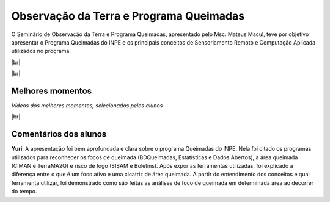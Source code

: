 Observação da Terra e Programa Queimadas
==========================================

.. |br| raw:: html

   <br />

O Seminário de Observação da Terra e Programa Queimadas, apresentado pelo Msc. Mateus Macul, teve por objetivo apresentar o Programa Queimadas do INPE e os principais conceitos de Sensoriamento Remoto e Computação Aplicada utilizados no programa.

|br|

.. raw:: html

    <embed>
        <div align="center">
         <img src="../_static/queimadas/1_apresentacao.png" style="width: 55vw; min-width: 330px;">
      </div>
    </embed>

|br|

.. raw:: html

    <embed>
        <div align="center">
         <img src="../_static/queimadas/2_visao_geral.png" style="width: 55vw; min-width: 330px;">
      </div>
    </embed>

Melhores momentos
-------------------

*Vídeos dos melhores momentos, selecionados pelos alunos*

.. raw:: html

    <embed>
        <div align="center">
         <video width="500" height="300" controls>
            <source src="../_static/queimadas/video-1.mp4" type="video/mp4">
         </video>
      </div>
    </embed>

.. raw:: html

    <embed>
        <div align="center">
         <video width="500" height="300" controls>
            <source src="../_static/queimadas/video-3.mp4" type="video/mp4">
         </video>
      </div>
    </embed>

|br|

Comentários dos alunos
-----------------------

**Yuri**: A apresentação foi bem aprofundada e clara sobre o programa Queimadas do INPE. Nela foi citado os programas utilizados para reconhecer os focos de queimada (BDQueimadas, Estatísticas e Dados Abertos), a área queimada (CIMAN e TerraMA2Q) e risco de fogo (SISAM e Boletins). Após expor as ferramentas utilizadas, foi explicado a diferença entre o que é um foco ativo e uma cicatriz de área queimada. A partir do entendimento dos conceitos e qual ferramenta utilizar, foi demonstrado como são feitas as análises de foco de queimada em determinada área ao decorrer do tempo. 
